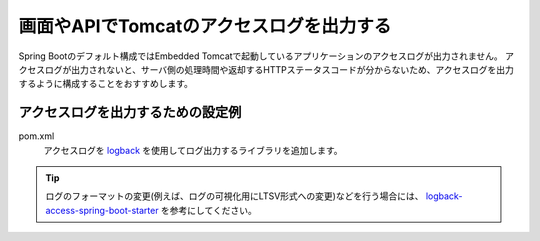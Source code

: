 画面やAPIでTomcatのアクセスログを出力する
==================================================
Spring Bootのデフォルト構成ではEmbedded Tomcatで起動しているアプリケーションのアクセスログが出力されません。
アクセスログが出力されないと、サーバ側の処理時間や返却するHTTPステータスコードが分からないため、アクセスログを出力するように構成することをおすすめします。

アクセスログを出力するための設定例
--------------------------------------------------
pom.xml
  アクセスログを `logback <https://logback.qos.ch/>`_ を使用してログ出力するライブラリを追加します。

  .. literalinclude:: ../../../samples/web/tomcat-access-log/pom.xml
      :language: xml
      :linenos:
      :start-after: example-start
      :end-before: example-end

.. tip::
  ログのフォーマットの変更(例えば、ログの可視化用にLTSV形式への変更)などを行う場合には、
  `logback-access-spring-boot-starter <https://github.com/akihyro/logback-access-spring-boot-starter>`_ を参考にしてください。